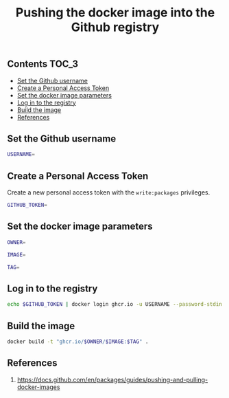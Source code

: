 #+TITLE: Pushing the docker image into the Github registry
#+PROPERTY: header-args :session *shell docker* :results silent raw

** Contents                                                           :TOC_3:
  - [[#set-the-github-username][Set the Github username]]
  - [[#create-a-personal-access-token][Create a Personal Access Token]]
  - [[#set-the-docker-image-parameters][Set the docker image parameters]]
  - [[#log-in-to-the-registry][Log in to the registry]]
  - [[#build-the-image][Build the image]]
  - [[#references][References]]

** Set the Github username

#+BEGIN_SRC sh
USERNAME=
#+END_SRC

** Create a Personal Access Token

Create a new personal access token with the =write:packages= privileges.

#+BEGIN_SRC sh
GITHUB_TOKEN=
#+END_SRC

** Set the docker image parameters

#+BEGIN_SRC sh
OWNER=
#+END_SRC

#+BEGIN_SRC sh
IMAGE=
#+END_SRC

#+BEGIN_SRC sh
TAG=
#+END_SRC

** Log in to the registry

#+BEGIN_SRC sh
echo $GITHUB_TOKEN | docker login ghcr.io -u USERNAME --password-stdin
#+END_SRC

** Build the image

#+BEGIN_SRC sh
docker build -t "ghcr.io/$OWNER/$IMAGE:$TAG" .
#+END_SRC

** References

1. https://docs.github.com/en/packages/guides/pushing-and-pulling-docker-images
